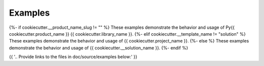 Examples
########

{%- if cookiecutter.__product_name_slug != "" %}
These examples demonstrate the behavior and usage of Py{{ cookiecutter.product_name }} {{ cookiecutter.library_name }}.
{%- elif cookiecutter.__template_name != "solution" %}
These examples demonstrate the behavior and usage of {{ cookiecutter.project_name }}.
{%- else %}
These examples demonstrate the behavior and usage of {{ cookiecutter.__solution_name }}.
{%- endif %}

{{ '.. Provide links to the files in doc/source/examples below:' }}